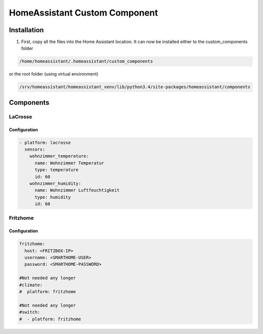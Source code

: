 HomeAssistant Custom Component
==============================

Installation
------------
1. First, copy all the files into the Home Assistant location. It can now be installed either to the custom_components folder

.. code-block::

    /home/homeassistant/.homeassistant/custom_components

or the root folder (using virtual environment)

.. code-block::

    /srv/homeassistant/homeassistant_venv/lib/python3.4/site-packages/homeassistant/components

Components
----------

LaCrosse
````````

Configuration
'''''''''''''

.. code-block:: yaml

    - platform: lacrosse
      sensors:
        wohnzimmer_temperature:
          name: Wohnzimmer Temperatur
          type: temperature
          id: 60
        wohnzimmer_humidity:
          name: Wohnzimmer Luftfeuchtigkeit
          type: humidity
          id: 60


Fritzhome
`````````

Configuration
'''''''''''''

.. code-block:: yaml

    fritzhome:
      host: <FRITZBOX-IP>
      username: <SMARTHOME-USER>
      password: <SMARTHOME-PASSWORD>

    #Not needed any longer
    #climate:
    #  platform: fritzhome

    #Not needed any longer
    #switch:
    #  - platform: fritzhome
